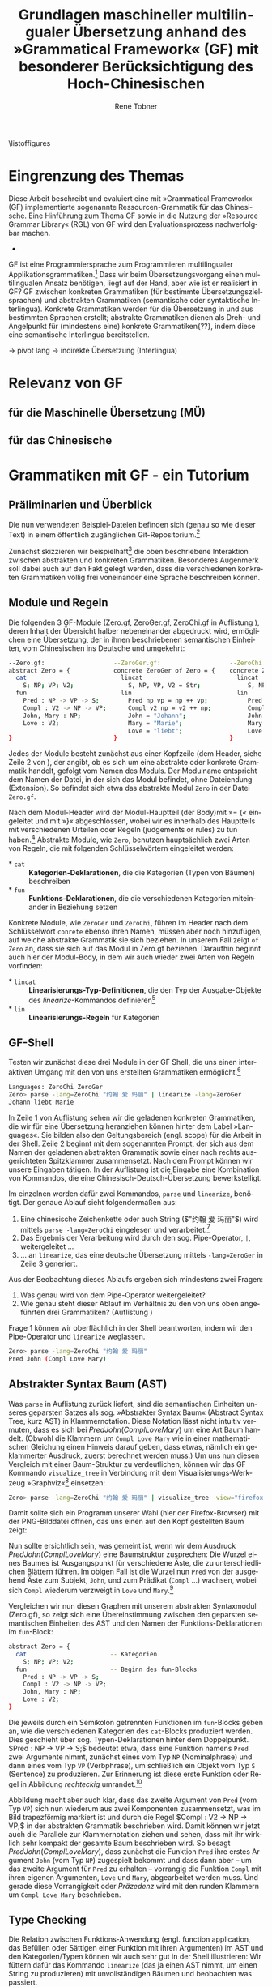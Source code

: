 \pagenumbering{roman}
\listoffigures
\lstlistoflistings
# \listoftables
* Eingrenzung des Themas
\pagenumbering{arabic}
Diese Arbeit beschreibt und evaluiert eine mit »Grammatical Framework« (GF) implementierte sogenannte Ressourcen-Grammatik für das Chinesische. Eine Hinführung zum Thema GF sowie in die Nutzung der »Resource Grammar Library« (RGL) von GF wird den Evaluationsprozess nachverfolgbar machen. 
- \cite{thompson_type_1991}

GF ist eine Programmiersprache zum Programmieren multilingualer Applikationsgrammatiken.[fn:: Eine Applikation ist eine Anwendung(-software). TODO: Diesen Begriff genauer klären, wie ist eine application grammar in GF zu verstehen? cf. gf-book, Einleitung] Dass wir beim Übersetzungsvorgang einen multilingualen Ansatz benötigen, liegt auf der Hand, aber wie ist er realisiert in GF? GF zwischen konkreten Grammatiken (für bestimmte Übersetzungszielsprachen) und abstrakten Grammatiken (semantische oder syntaktische Interlingua). Konkrete Grammatiken werden für die Übersetzung in und aus bestimmten Sprachen erstellt; abstrakte Grammatiken dienen als Dreh- und Angelpunkt für (mindestens eine) konkrete Grammatiken{??}, indem diese eine semantische Interlingua bereitstellen.

-> pivot lang -> indirekte Übersetzung (Interlingua)
* Relevanz von GF
** für die Maschinelle Übersetzung (MÜ)
** für das Chinesische
* Grammatiken mit GF - ein Tutorium
** Präliminarien und Überblick
Die nun verwendeten Beispiel-Dateien befinden sich (genau so wie dieser Text) in einem öffentlich zugänglichen Git-Repositorium.[fn:: https://github.com/salamynder/mag15 . Siehe auch zur Installation von GF auf verschiedenen Systemen: http://www.grammaticalframework.org/download/index.html . GF_LIB_PATH unter Windows setzen: http://www.grammaticalframework.org/~inari/gf-windows.html . Die von mir verwendeten GF-Version ist TODO.] 

Zunächst skizzieren wir beispielhaft[fn:: Zuerst verwendet in \cite{ranta_gf-lrec-2010.pdf_2010} und sodann auch in \cite{_grammatical_2014}.] die oben beschriebene Interaktion zwischen abstrakten und konkreten Grammatiken. Besonderes Augenmerk soll dabei auch auf den Fakt gelegt werden, dass die verschiedenen konkreten Grammatiken völlig frei voneinander eine Sprache beschreiben können.

** Module und Regeln
Die folgenden 3 GF-Module (Zero.gf, ZeroGer.gf, ZeroChi.gf in Auflistung \ref{mj1}), deren Inhalt der Übersicht halber nebeneinander abgedruckt wird, ermöglichen eine Übersetzung, der in ihnen beschriebenen semantischen Einheiten, vom Chinesischen ins Deutsche und umgekehrt:

#+name: mj1
#+CAPTION[Hallo GF]: 3 Module einer multilingualen Grammatik aus den Dateien: Zero.gf, ZeroGer.gf und ZeroChi.gf
#+BEGIN_SRC bash
--Zero.gf:                   --ZeroGer.gf:                   --ZeroChi.gf:
abstract Zero = {            concrete ZeroGer of Zero = {    concrete ZeroChi of Zero = { 
  cat                          lincat                          lincat                      
    S; NP; VP; V2;               S, NP, VP, V2 = Str;             S, NP, VP, V2 = Str;
  fun                          lin                             lin
    Pred : NP -> VP -> S;        Pred np vp = np ++ vp;           Pred np vp = np ++ vp;
    Compl : V2 -> NP -> VP;      Compl v2 np = v2 ++ np;          Compl v2 np = v2 ++ np;
    John, Mary : NP;             John = "Johann";                 John = "约翰";
    Love : V2;                   Mary = "Marie";                  Mary = "玛丽";
                                 Love = "liebt";                  Love = "爱";
}                            }                               }
#+END_SRC
Jedes der Module besteht zunächst aus einer Kopfzeile (dem Header, siehe Zeile 2 von \ref{mj1}), der angibt, ob es sich um eine abstrakte oder konkrete Grammatik handelt, gefolgt vom Namen des Moduls. Der Modulname entspricht dem Namen der Datei, in der sich das Modul befindet, ohne Dateiendung (Extension). So befindet sich etwa das abstrakte Modul ~Zero~ in der Datei ~Zero.gf~.

Nach dem Modul-Header wird der Modul-Hauptteil (der Body)mit »= {« eingeleitet und mit »}« abgeschlossen, wobei wir es innerhalb des Hauptteils mit verschiedenen Urteilen oder Regeln (judgements or rules) zu tun haben.[fn:: \cite[45]{ranta_grammatical_2011}] Abstrakte Module, wie ~Zero~, benutzen hauptsächlich zwei Arten von Regeln, die mit folgenden Schlüsselwörtern eingeleitet werden:
#+ATTR_LATEX: :options [itemsep=0pt,parsep=0pt]
- $\ast$ ~cat~ :: *Kategorien-Deklarationen*, die die Kategorien (Typen von Bäumen) beschreiben
- $\ast$ ~fun~ :: *Funktions-Deklarationen*, die die verschiedenen Kategorien miteinander in Beziehung setzen

Konkrete Module, wie ~ZeroGer~ und ~ZeroChi~, führen im Header nach dem Schlüsselwort ~conrete~ ebenso ihren Namen, müssen aber noch hinzufügen, auf welche abstrakte Grammatik sie sich beziehen. In unserem Fall zeigt ~of Zero~ an, dass sie sich auf das 
Modul in Zero.gf beziehen. Daraufhin beginnt auch hier der Modul-Body, in dem wir auch wieder zwei Arten von Regeln vorfinden:
#+ATTR_LATEX: :options [itemsep=0pt,parsep=0pt]
- $\ast$ ~lincat~ :: *Linearisierungs-Typ-Definitionen*, die den Typ der Ausgabe-Objekte des \inlst$linearize$-Kommandos definieren[fn:: Cf. Besprechung von ~tables~ und ~records~. LINK-TODO!]
- $\ast$ ~lin~ :: *Linearisierungs-Regeln* für Kategorien

** GF-Shell
Testen wir zunächst diese drei Module in der GF Shell, die uns einen interaktiven Umgang mit den von uns erstellten Grammatiken ermöglicht.[fn:: Für eine ausführlichere Einführung in die Arbeit mit der Shell, siehe http://www.grammaticalframework.org/doc/tutorial/gf-tutorial.html (etwas in die Jahre gekommen, aber die grundlegenden Ausführungen zur Shell und viele weitere Dinge sind noch aktuell) sowie \cite[31]{ranta_grammatical_2011}.]

#+name: pl1
#+CAPTION[parse-lin-1]: Shell: Chin.-Deutsch
#+BEGIN_SRC bash
Languages: ZeroChi ZeroGer
Zero> parse -lang=ZeroChi "约翰 爱 玛丽" | linearize -lang=ZeroGer
Johann liebt Marie
#+END_SRC

In Zeile 1 von Auflistung \ref{pl1} sehen wir die geladenen konkreten Grammatiken, die wir für eine Übersetzung heranziehen können hinter dem Label »Languages«. Sie bilden also den Geltungsbereich (engl. scope) für die Arbeit in der Shell. Zeile 2 beginnt mit dem sogenannten Prompt, der sich aus dem Namen der geladenen abstrakten Grammatik sowie einer nach rechts ausgerichteten Spitzklammer zusammensetzt. Nach dem Prompt können wir unsere Eingaben tätigen. In der Auflistung ist die Eingabe eine Kombination von Kommandos, die eine Chinesisch-Deutsch-Übersetzung bewerkstelligt.

Im einzelnen werden dafür zwei Kommandos, ~parse~ und ~linearize~, benötigt. Der genaue Ablauf sieht folgendermaßen aus:

#+ATTR_LATEX: :options [itemsep=0pt,parsep=0pt]
1. Eine chinesische Zeichenkette oder auch String (\inlst$"约翰 爱 玛丽"$) wird mittels ~parse -lang=ZeroChi~ eingelesen und verarbeitet.[fn:: Man beachte, dass ein String, der eingelesen werden soll, immer in Anführungszeichen eingeschlossen sein muss. Obligatorisch ist außerdem, dass die einzelen Wörter im String durch ein Leerzeichen getrennt sind. Um dies hervorzuheben wird in den Auflistungen das Leerzeichen in Strings als ␣ (U+2423, Open Box) /angedeutet/. (GF ist in erster Linie kein Werkzeug zur Tokenisierung chinesischer Sätze. Siehe auch: TODO: cf. Chinesisch-Tokenisierung-Problem.)]
2. Das Ergebnis der Verarbeitung wird durch den sog. Pipe-Operator, ~|~, weitergeleitet \ldots{}
3. \ldots{} an ~linearize~, das eine deutsche Übersetzung mittels ~-lang=ZeroGer~ in Zeile 3 generiert.

# \infoBox[Hilfe?]{Zu allen Kommandos ist eine Hilfe per \verb~help~ abrufbar. So liefert \inlst$help parse$ beispielsweise eine Übersicht über das \verb~parse~-Kommando.}

Aus der Beobachtung dieses Ablaufs ergeben sich mindestens zwei Fragen:
#+ATTR_LATEX: :options [itemsep=0pt,parsep=0pt]
1. Was genau wird von dem Pipe-Operator weitergeleitet?
2. Wie genau steht dieser Ablauf im Verhältnis zu den von uns oben angeführten drei Grammatiken? (Auflistung \ref{mj1})

Frage 1 können wir oberflächlich in der Shell beantworten, indem wir den Pipe-Operator und ~linearize~ weglassen. 
#+name: mj-hello-ast
#+CAPTION[AST: Klammernotation]: AST in Klammernotation
#+BEGIN_SRC bash
Zero> parse -lang=ZeroChi "约翰 爱 玛丽"
Pred John (Compl Love Mary)
#+END_SRC

** Abstrakter Syntax Baum (AST)
Was ~parse~ in Auflistung \ref{mj-hello-ast}zurück liefert, sind die semantischen Einheiten unseres geparsten Satzes als sog. »Abstrakter Syntax Baum« (Abstract Syntax Tree, kurz AST) in Klammernotation. Diese Notation lässt nicht intuitiv vermuten, dass es sich bei \inlst$Pred John (Compl Love Mary)$ um eine Art Baum handelt. (Obwohl die Klammern um ~Compl Love Mary~ wie in einer mathematischen Gleichung einen Hinweis darauf geben, dass etwas, nämlich ein geklammerter Ausdruck, zuerst berechnet werden muss.) Um uns nun diesen Vergleich mit einer Baum-Struktur zu verdeutlichen, können wir das GF Kommando ~visualize_tree~ in Verbindung mit dem Visualisierungs-Werkzeug »Graphviz«[fn:: Siehe http://www.graphviz.com] einsetzen:
#+BEGIN_SRC bash
Zero> parse -lang=ZeroChi "约翰 爱 玛丽" | visualize_tree -view="firefox"
#+END_SRC
Damit sollte sich ein Programm unserer Wahl (hier der Firefox-Browser) mit der PNG-Bilddatei öffnen, das uns einen auf den Kopf gestellten Baum zeigt:

# :float t -> center image!
#+CAPTION[vt-1]: ~visualize\_tree~ produziert Graphen-Darstellung eines AST (»Abstact Syntax Tree«)
#+NAME: jlm-abs-graph
#+ATTR_LATEX: :width 0.35\textwidth :float t
[[./example-code/Zero/1-JohannesLiebtMarie.png]]
Nun sollte ersichtlich sein, was gemeint ist, wenn wir dem Ausdruck \inlst$Pred John (Compl Love Mary)$ eine Baumstruktur zusprechen: Die Wurzel eines Baumes ist Ausgangspunkt für verschiedene Äste, die zu unterschiedlichen Blättern führen. Im obigen Fall ist die Wurzel nun ~Pred~ von der ausgehend Äste zum Subjekt, ~John~, und zum Prädikat (~Compl~ \ldots{}) wachsen, wobei sich ~Compl~ wiederum verzweigt in ~Love~ und ~Mary~.[fn:: (~Pred~: die Prädikation, TODO: Hadumot Bußmann Quelle; Ziel: P. müsste meinen, einem Gegenstand Qualitäten zu oder absprechen! TODO: Fußnote oder Infobox zu semantischen/syntaktischen Bezeichnern!)]

Vergleichen wir nun diesen Graphen mit unserem abstrakten Syntaxmodul (Zero.gf), so zeigt sich eine Übereinstimmung zwischen den geparsten semantischen Einheiten des AST und den Namen der Funktions-Deklarationen im ~fun~-Block:
#+name: mjAbs
# +CAPTION[Hello-Abs]
#+begin_src bash
abstract Zero = {
  cat                       -- Kategorien
    S; NP; VP; V2;
  fun                       -- Beginn des fun-Blocks
    Pred : NP -> VP -> S;
    Compl : V2 -> NP -> VP;
    John, Mary : NP;
    Love : V2;
}
#+end_src
Die jeweils durch ein Semikolon getrennten Funktionen im ~fun~-Blocks geben an, wie die verschiedenen Kategorien des ~cat~-Blocks produziert werden. Dies geschieht über sog. Typen-Deklarationen hinter dem Doppelpunkt. \inlst$Pred : NP -> VP -> S;$ bedeutet etwa, dass eine Funktion namens ~Pred~ zwei Argumente nimmt, zunächst eines vom Typ ~NP~ (Nominalphrase) und dann eines vom Typ ~VP~ (Verbphrase), um schließlich ein Objekt vom Typ ~S~ (Sentence) zu produzieren. Zur Erinnerung ist diese erste Funktion oder Regel in Abbildung \ref{jlm-eval-graph} /rechteckig/ umrandet.[fn:: TODO: Funktion oder Regel: logisch/semantisch?!]

#+CAPTION[eval-1]: Evaluations-Reihenfolge
#+NAME: jlm-eval-graph
#+ATTR_LATEX: :width 0.35\textwidth :float t
[[./example-code/Zero/1-JohannesLiebtMarie-Eval-Order.png]]

Abbildung \ref{jlm-eval-graph} macht aber auch klar, dass das zweite Argument von ~Pred~ (vom Typ ~VP~) sich nun wiederum aus zwei Komponenten zusammensetzt, was im Bild trapezförmig markiert ist und durch die Regel \inlst$Compl : V2 -> NP -> VP;$ in der abstrakten Grammatik beschrieben wird. Damit können wir jetzt auch die Parallele zur Klammernotation ziehen und sehen, dass mit ihr wirklich sehr kompakt der gesamte Baum beschrieben wird. So besagt \inlst$Pred John (Compl Love Mary)$, dass zunächst die Funktion ~Pred~ ihre erstes Argument ~John~ (vom Typ ~NP~) zugespielt bekommt und dass dann aber -- um das zweite Argument für ~Pred~ zu erhalten -- vorrangig die Funktion ~Compl~ mit ihren eigenen Argumenten, ~Love~ und ~Mary~, abgearbeitet werden muss. Und gerade diese Vorrangigkeit oder /Präzedenz/ wird mit den runden Klammern um ~Compl Love Mary~ beschrieben.
** Type Checking
Die Relation zwischen Funktions-Anwendung (engl. function application, das Befüllen oder Sättigen einer Funktion mit ihren Argumenten) im AST und den Kategorien/Typen können wir auch sehr gut in der Shell illustrieren: Wir füttern dafür das Kommando ~linearize~ (das ja einen AST nimmt, um einen String zu produzieren) mit unvollständigen Bäumen und beobachten was passiert.

#+CAPTION: Typ-Fehler: keine Argumente
#+NAME: compl-no-args
#+BEGIN_SRC bash
Zero> linearize Pred John Compl
Couldn't match expected type VP
       against inferred type V2 -> NP -> VP
In the expression: Compl
#+END_SRC
Hier sehen wir nach dem Aufruf von ~linearize~ mit einem unvollständigen AST, wie die Linearisierung fehlschlägt und demzufolge kein String ausgegeben wird. Stattdessen teilt uns der Typ-Checker (type checker) mit, dass der von uns bereitgestellte AST nicht seinen Erwartungen entspricht. Insbesondere bereitet der Ausdruck ~Compl~ Probleme, dessen Typ nicht mit jenem übereinstimmt, der als zweites Argument von ~Pred~ erwartet wird. Zur Erinnerung:
#+ATTR_LATEX: :options [itemsep=0pt,parsep=0pt]
- \inlst$Pred : NP -> VP -> S;$
- \inlst$Compl : V2 -> NP -> VP;$
~Pred~ erwartet ein Objekt vom Typ ~VP~ als zweites Argument; der Ausdruck ~Compl~ ist aber als Funktion noch vollkommen ungesättigt -- ihm wurden also noch keine Argumente übergeben --, weswegen der Compiler den Typ vollkommen korrekt als \inlst$V2 -> NP -> VP$ inferiert (Zeile 3), was aber eben laut Typen-Definition nicht das zweite Argument von ~Pred~ sein kann. Daher der ausgegebene Typ-Fehler (type error) und der Abbruch des Kommandos. Beachten wir hingegen die Präzedenz-Klammerung (die runden Klammern sind also zwingend notwendig) und sättigen ~Compl~ mit allen notwendigen Ausdrücken (Funktionsargumenten), bekommen wir natürlich die Linearisierung unseres AST als Strings:

#+CAPTION[AST: Komplette Funktionsanwendung]: Kein Typ-Fehler: Funktion ~Compl~ vollständig mit Argumenten gesättigt
#+NAME: compl-all-args
#+BEGIN_SRC bash
Zero> linearize Pred John (Compl Love Mary)
约翰 爱 玛丽
Johann liebt Marie
#+END_SRC

Damit hätten wir die Fälle gezeigt, in denen die ~Compl~-Funktion, entweder keine Argumente erhält (Abb. \ref{compl-no-args}) oder alle (Abb. \ref{compl-all-args}). Der Vollständigkeit halber sei auch noch gezeigt, dass eine partielle Sättigung der Funktion (im Fall von ~Compl~ also mit nur einem Argument) möglich ist und wie dieser Fall vom Compiler interpretiert wird:
#+caption[AST: Partielle Funktionsanwendung]: Typ-Fehler: Funktion ~Compl~ partiell gesättigt
#+NAME: compl-part-args
#+BEGIN_SRC bash
Zero> linearize Pred John (Compl Love)
Couldn't match expected type VP
       against inferred type NP -> VP
In the expression: Compl Love
#+END_SRC
In Auflistung \ref{compl-part-args} wird die Funktion ~Compl~ auf ein Argument vom Typ ~V2~ (Verb mit Platz für zwei Objekte: Subjekt und Objekt, ~Love~) angewandt, was für den Typ-Inferenz-Mechanismus des Compilers laut Zeile 3 bedeutet, dass der Ausdruck ~Compl Love~ den Typ ~NP -> VP~ besitzt. (\inlst$Compl Love : NP -> VP$)

Außerdem zeigt uns der Graph die Kategorien (~cat~)
#+BEGIN_SRC bash 
Zero> linearize Pred John Compl
Couldn't match expected type VP
       against inferred type V2 -> NP -> VP
#+END_SRC

#+begin_src bash
abstract Zero = {           concrete ZeroChi of Zero = {
  cat                         lincat
    S; NP; VP; V2;               S, NP, VP, V2 = Str;
  fun                         lin
    Pred : NP -> VP -> S;        Pred np vp = np ++ vp;
    Compl : V2 -> NP -> VP;      Compl v2 np = v2 ++ np;
    John, Mary : NP;             John = "约翰";
    Love : V2;                   Mary = "玛丽";
                                 Love = "爱";
}                           }
#+end_src

#+BEGIN_SRC bash
Zero> parse -lang=ZeroChi "约翰 爱 玛丽" | visualize_tree -view="firefox"
Pred John (Compl Love Mary)
#+END_SRC

#+CAPTION[tabpress]: Inkrementelles Parsing und Vorschläge für das 
#+NAME: jlm-tab
#+BEGIN_SRC bash 
Zero> linearize Pred 
Compl  John   Love   Mary   Pred -- Warum wird Compl vorgeschlagen?! -- das ist kein richtiges Inkrementelles Parsing; klar ist ja auch linearize... :P
#+END_SRC


- Angelov, 5: cat sind abstrakte syntaktische Kategorien (syntaktische Aspekt des Frameworks); sind gleichzeitig Martin Löfs basale Typen
- fun This,That,These,Those : Kind → Item; (grammatically this and that are determiners; *logically* they are functions)


** Records und Tables
Eyes:
- Agreement is indeed assumed to be one of the strengths of GF, so it is important to understand how it works! And not difficult, if you start with simple examples. Yours is simple enough, so let's look at it.

I have put a minimal grammar in

  http://cloud.grammaticalframework.org/gfse/

entitled "Eyes", and you can play with it and extend it as you want. The main idea is that

- NP has Number as inherent feature (field in a record)
- N has Number as variable feature (argument in a table)

Determiners set the Number of an NP, and select the number of N. Thus »this« sets an NP to be Sg, and selects the Sg form of the N.

With "your", you must think in a bit tricky way. There are, so to say, two variants of it: YourSg and YourPl. Many languages actually differentiate them (e.g. French and German) but in English they are the same string. But otherwise they work like This and These.

You should read the GF book chapter 3 for more details, and then 4 and 9 for even more details. If you don't have the book, the book slides may give enough information.

** Notizen über das verwendete Vokabular
* Evaluation der chinesischen Ressourcen Grammatik
** eng_chi2.txt:
*** 把 nur auf Dinge beziehbar?
- mkUtt (mkVP answer_V2S he_NP (mkS (mkCl she_NP sleep_V))) 
to answer to him that she sleeps
把他回答说她睡 BAD 回答他说她睡了
- mkUtt (mkVP (mkVPSlash paint_V2A (mkAP black_A)))
to paint itself black
画自己黑 BAD 把它自己画黑


** Komplement des Resultats (结果补语) -- shi-de -- »Buch ist ausverkauft«?
- es scheint noch nichts dafür definiert zu sein
- versuche Satz zu bilden: "Dieses Buch ist ausverkauft"
- ~/d/n/G/l/s/chinese git:master ❯❯❯
- gf AllChi.gfo
- AllChiAbs> p "这 本 书 卖 光 " => The sentence is not complete
- tab comletion after guang -> guang hua 光滑:
LexiconChi.gf
182:smooth_A = mkA "光滑" ;

sysu/Assign_4.gf
425:glaze_V = mkV "变得光滑" ; -- 1

sysu/Assign_6.gf
27:glossy_A = mkA "光滑" ; -- 7

- Satz müsste eher mit 售完 gebildet werden! (noch nicht in RGL-Chi)
- und dann ist auch die Frage, ob shi...de dafür benutzt wird, wahrscheinlich schon: 这本书是售完的. (Beschreibung Motsch, S. 127: "Betonung der Eigenschaft des Beschriebenen"), es geht aber auch: »这本书已售完« (Shanghai Dt-Chin., 134)

** 
* End
\printbibliography
* zotero							   :noexport:
# Local Variables:
# zotero-collection: #("4" 0 1 (name "ChinGrammar"))
# End:
# zotero-collection: #("4" 0 1 (name "ChinGrammar"))
# Ende:
* Header							    :ARCHIVE: :noexport:
#+TODO: TODO | WAITING DONE
#+LATEX_CLASS: cn-article
#+TITLE: Grundlagen maschineller multilingualer Übersetzung anhand des »Grammatical Framework« (GF) mit besonderer Berücksichtigung des Hoch-Chinesischen
#+AUTHOR: René Tobner
#+LANGUAGE: de-de
#+OPTIONS: H:4 skip:nil ^:nil timestamp:nil

#+LATEX_HEADER: \usepackage[ngerman]{babel}
#+LATEX_HEADER: \addbibresource{mag.bib}

#+LATEX_HEADER: % Make commands for the quotes
#+LATEX_HEADER: \newcommand{\mq}[1]{\enquote{#1}}
#+LATEX_HEADER: \newcommand*{\openquote}{\tikz[remember picture,overlay,xshift=-15pt,yshift=-10pt]
#+LATEX_HEADER:      \node (OQ) {\quotefont\fontsize{60}{60}\selectfont``};\kern0pt}
#+LATEX_HEADER: \newcommand*{\closequote}{\tikz[remember picture,overlay,xshift=15pt,yshift=10pt]
#+LATEX_HEADER:      \node (CQ) {\quotefont\fontsize{60}{60}\selectfont''};}
#+LATEX_HEADER: % select a colour for the shading
#+LATEX_HEADER: %\definecolor{shadecolor}{named}{gray}
#+LATEX_HEADER: % wrap everything in its own environment
#+LATEX_HEADER: \newenvironment{shadequote}%
#+LATEX_HEADER: {\begin{quote}\openquote}
#+LATEX_HEADER: {\hfill\closequote\end{quote}}
#+LATEX_HEADER: 
#+LATEX_HEADER: \newcommand{\xelatex}{\XeLaTeX\xspace} 
#+LATEX_HEADER: \newcommand{\latex}{\LaTeX\xspace}
#+LATEX_HEADER: 
#+LATEX_HEADER: %\newglossary[<log-ext>]{<name>}{<in-ext>}{<out-ext>}{<title>}[<counter>]
#+LATEX_HEADER: %\newglossary[alg]{atom}{aot}{atn}{Zeichen-Ebene}
#+LATEX_HEADER: %\newglossary[slg]{sets}{sot}{stn}{Zeichensatz-Ebene}
#+LATEX_HEADER: %\newglossary[ulg]{unicode-specific}{uot}{utn}{Unicode-Spezifisches}
#+LATEX_HEADER: 
#+LATEX_HEADER: %\makeglossaries
#+LATEX_HEADER: %\loadglsentries{glossar}
#+LATEX_HEADER: % For BIBER
#+LATEX_HEADER: \DeclareSourcemap{
#+LATEX_HEADER:  \maps[datatype=bibtex, overwrite]{
#+LATEX_HEADER:    \map{
#+LATEX_HEADER:      \step[fieldset=language, null] % exclude bib language field from printing
#+LATEX_HEADER:      \step[fieldset=month, null] 
#+LATEX_HEADER:    }
#+LATEX_HEADER:  }
#+LATEX_HEADER: }
#+LATEX_HEADER: \newcommand\mpDr[1]{\marginpar{\fontspec[Scale=0.7]{Droid Sans}#1}}
#+LATEX_HEADER: \newcommand\zb{z. B.}
#+LATEX_HEADER: \newcommand\di{d. I.}
#+LATEX_HEADER: 
#+LATEX_HEADER: %Elision in citation ... took so long to find this, don't know if this the best way :(
#+LATEX_HEADER: \newcommand*\elide{\textup{[\dots]}\xspace}
#+LATEX_HEADER: % Using "[" and "]" in the pre/postnote of citation seems a big problem, therefore new command for [sic]
#+LATEX_HEADER: \newcommand*\sic{\textup{[sic]}\xspace}
#+LATEX_HEADER: 
#+LATEX_HEADER: \hyphenation{dash}
#+LATEX_HEADER: \newfontfamily\dejavus[Mapping=tex-ansi]{DejaVu Sans}
#+LATEX_HEADER: \newfontfamily\scpro[Mapping=tex-ansi]{Source Code Pro}
#+LATEX_HEADER: \newfontfamily\linmono[Mapping=tex-ansi]{Linux Libertine Mono}
#+LATEX_HEADER: \newfontfamily\linansi[Mapping=tex-ansi]{Linux Libertine}
#+LATEX_HEADER: \newcommand{\mysinglespacing}{%
#+LATEX_HEADER:   \setstretch{1}% no correction afterwards
#+LATEX_HEADER: }
#+LATEX_HEADER: \lstnewenvironment{my-inlst}{\lstset{basicstyle=\small\ttfamily\setstretch{1},language=bash}}{}
#+LATEX_HEADER:  \newcommand*{\inlst}{\lstinline[basicstyle=\small\ttfamily\setstretch{1},language=bash,breaklines=true]}
#+LATEX_HEADER: %\newcommand{\inlst}[1]{%
#+LATEX_HEADER: %   \lstinline[basicstyle=\small\ttfamily\setstretch{1},language=bash]!#1!
#+LATEX_HEADER: %}
#+LATEX_HEADER: \newcommand{\stylst}{basicstyle=\small\ttfamily\setstretch{1}}
#+LATEX_HEADER: 
#+LATEX_HEADER: 
#+LATEX_HEADER: 
#+LATEX_HEADER: \usepackage{infobox} %thx to  https://github.com/lkiesow/thesis-latex/blob/master/tex/latex/infobox/infobox.sty              
#+LATEX_HEADER: %%%% Custom Command for floating Infoboxes
#+LATEX_HEADER: %%%% usage: \infobox{<title>}{<text>}
#+LATEX_HEADER: %\usepackage{picins} funktioniert nicht gut mit Liste (float-Umgebung) -- jetzt ohne Float mit infobox-package                
#+LATEX_HEADER: %\newcommand{\infobox}[2]{
#+LATEX_HEADER: %    \parpic(0.34\textwidth,0pt)[lf]{
#+LATEX_HEADER: %        \parbox[b]{0.32\textwidth}{
#+LATEX_HEADER: %             {\bf #1}  \small{{{#2}}}
#+LATEX_HEADER: %        }
#+LATEX_HEADER: %    }
#+LATEX_HEADER: %    \bigskip
#+LATEX_HEADER: %}

# Local Variables:
# zotero-collection: #("4" 0 1 (name "ChinGrammar"))
# End:
\pagenumbering{roman}
\listoffigures
\listoftables
